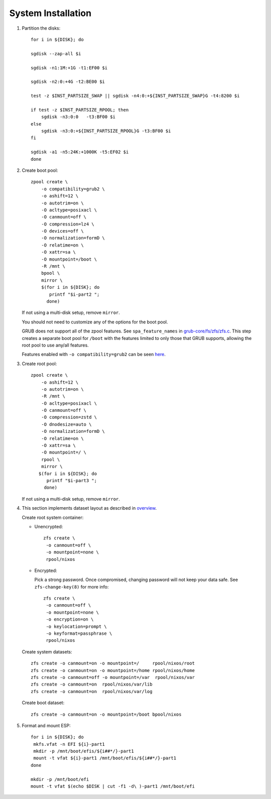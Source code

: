 .. highlight:: sh

System Installation
======================

.. contents:: Table of Contents
   :local:

#. Partition the disks::

     for i in ${DISK}; do

     sgdisk --zap-all $i

     sgdisk -n1:1M:+1G -t1:EF00 $i

     sgdisk -n2:0:+4G -t2:BE00 $i

     test -z $INST_PARTSIZE_SWAP || sgdisk -n4:0:+${INST_PARTSIZE_SWAP}G -t4:8200 $i

     if test -z $INST_PARTSIZE_RPOOL; then
         sgdisk -n3:0:0   -t3:BF00 $i
     else
         sgdisk -n3:0:+${INST_PARTSIZE_RPOOL}G -t3:BF00 $i
     fi

     sgdisk -a1 -n5:24K:+1000K -t5:EF02 $i
     done

#. Create boot pool::

    zpool create \
        -o compatibility=grub2 \
        -o ashift=12 \
        -o autotrim=on \
        -O acltype=posixacl \
        -O canmount=off \
        -O compression=lz4 \
        -O devices=off \
        -O normalization=formD \
        -O relatime=on \
        -O xattr=sa \
        -O mountpoint=/boot \
        -R /mnt \
        bpool \
	mirror \
        $(for i in ${DISK}; do
           printf "$i-part2 ";
          done)

   If not using a multi-disk setup, remove ``mirror``.

   You should not need to customize any of the options for the boot pool.

   GRUB does not support all of the zpool features. See ``spa_feature_names``
   in `grub-core/fs/zfs/zfs.c
   <http://git.savannah.gnu.org/cgit/grub.git/tree/grub-core/fs/zfs/zfs.c#n276>`__.
   This step creates a separate boot pool for ``/boot`` with the features
   limited to only those that GRUB supports, allowing the root pool to use
   any/all features.

   Features enabled with ``-o compatibility=grub2`` can be seen
   `here <https://github.com/openzfs/zfs/blob/master/cmd/zpool/compatibility.d/grub2>`__.

#. Create root pool::

       zpool create \
           -o ashift=12 \
           -o autotrim=on \
           -R /mnt \
           -O acltype=posixacl \
           -O canmount=off \
           -O compression=zstd \
           -O dnodesize=auto \
           -O normalization=formD \
           -O relatime=on \
           -O xattr=sa \
           -O mountpoint=/ \
           rpool \
           mirror \
          $(for i in ${DISK}; do
             printf "$i-part3 ";
            done)

   If not using a multi-disk setup, remove ``mirror``.

#. This section implements dataset layout as described in `overview <1-preparation.html>`__.

   Create root system container:

   - Unencrypted::

      zfs create \
       -o canmount=off \
       -o mountpoint=none \
       rpool/nixos

   - Encrypted:

     Pick a strong password. Once compromised, changing password will not keep your
     data safe. See ``zfs-change-key(8)`` for more info::

      zfs create \
       -o canmount=off \
       -o mountpoint=none \
       -o encryption=on \
       -o keylocation=prompt \
       -o keyformat=passphrase \
       rpool/nixos

   Create system datasets::

      zfs create -o canmount=on -o mountpoint=/     rpool/nixos/root
      zfs create -o canmount=on -o mountpoint=/home rpool/nixos/home
      zfs create -o canmount=off -o mountpoint=/var  rpool/nixos/var
      zfs create -o canmount=on  rpool/nixos/var/lib
      zfs create -o canmount=on  rpool/nixos/var/log

   Create boot dataset::

     zfs create -o canmount=on -o mountpoint=/boot bpool/nixos

#. Format and mount ESP::

    for i in ${DISK}; do
     mkfs.vfat -n EFI ${i}-part1
     mkdir -p /mnt/boot/efis/${i##*/}-part1
     mount -t vfat ${i}-part1 /mnt/boot/efis/${i##*/}-part1
    done

    mkdir -p /mnt/boot/efi
    mount -t vfat $(echo $DISK | cut -f1 -d\ )-part1 /mnt/boot/efi
